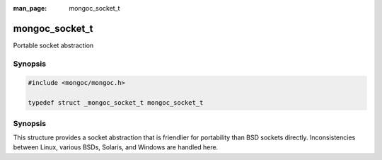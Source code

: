 :man_page: mongoc_socket_t

mongoc_socket_t
===============

Portable socket abstraction

Synopsis
--------

.. code-block:: c

  #include <mongoc/mongoc.h>

  typedef struct _mongoc_socket_t mongoc_socket_t

Synopsis
--------

This structure provides a socket abstraction that is friendlier for portability than BSD sockets directly. Inconsistencies between Linux, various BSDs, Solaris, and Windows are handled here.

.. only:: html

  Functions
  ---------

  .. toctree::
    :titlesonly:
    :maxdepth: 1

    mongoc_socket_accept
    mongoc_socket_bind
    mongoc_socket_close
    mongoc_socket_connect
    mongoc_socket_destroy
    mongoc_socket_errno
    mongoc_socket_getnameinfo
    mongoc_socket_getsockname
    mongoc_socket_listen
    mongoc_socket_new
    mongoc_socket_recv
    mongoc_socket_send
    mongoc_socket_sendv
    mongoc_socket_setsockopt

